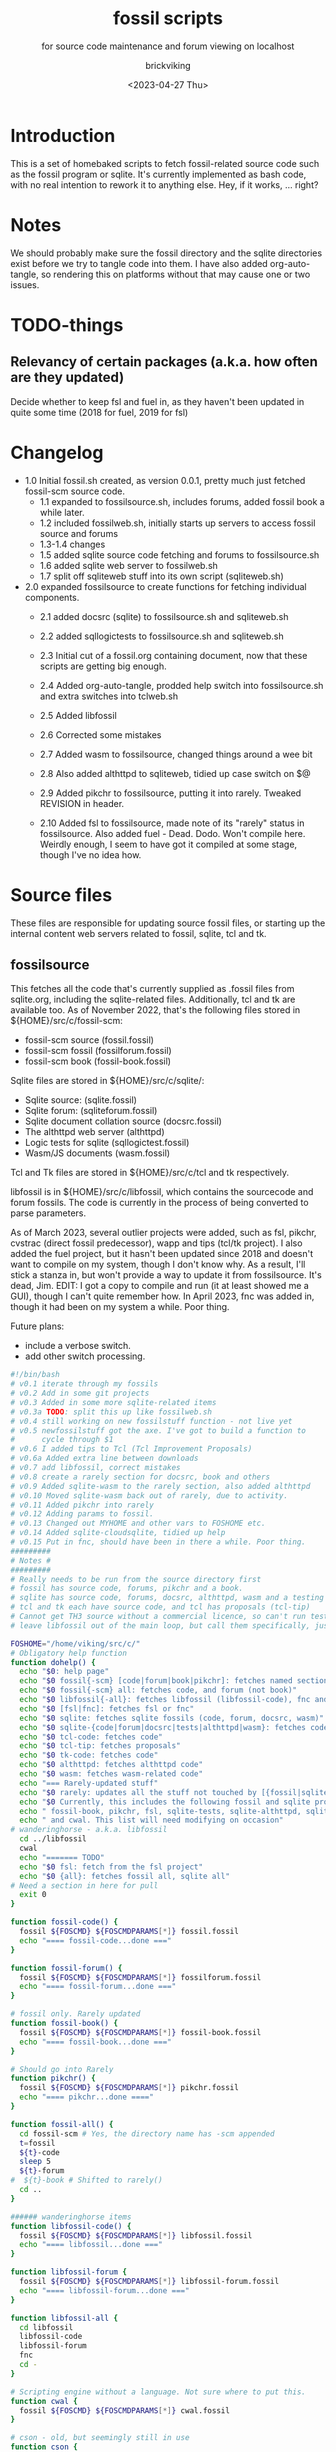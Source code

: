 #+TITLE: fossil scripts
#+SUBTITLE: for source code maintenance and forum viewing on localhost
#+AUTHOR: brickviking
#+DATE: <2023-04-27 Thu>
#+TAGS: fossil libfossil fnc fsl fuel pikchr sqlite sqlitecloud forum bash tcl tk httpd
#+REVISION: 2.12
#+OPTIONS: _:nil
#+OPTIONS: toc:2
#+OPTIONS: num:nil
#+OPTIONS: ^:{}
#+STARTUP: showeverything
#+auto_tangle: t


* Introduction
This is a set of homebaked scripts to fetch fossil-related source code such as the fossil program
or sqlite. It's currently implemented as bash code, with no real intention to rework it to anything
else. Hey, if it works, ... right?

* Notes
We should probably make sure the fossil directory and the sqlite directories exist before we
try to tangle code into them.
I have also added org-auto-tangle, so rendering this on platforms without that may cause one or two issues.

* TODO-things
** Relevancy of certain packages (a.k.a. how often are they updated)
Decide whether to keep fsl and fuel in, as they haven't been updated in quite some time (2018 for fuel,
2019 for fsl)


* Changelog
+ 1.0 Initial fossil.sh created, as version 0.0.1, pretty much just fetched fossil-scm source
      code.
  + 1.1 expanded to fossilsource.sh, includes forums, added fossil book a while later.
  + 1.2 included fossilweb.sh, initially starts up servers to access fossil source and forums
  + 1.3-1.4 changes
  + 1.5 added sqlite source code fetching and forums to fossilsource.sh
  + 1.6 added sqlite web server to fossilweb.sh
  +  1.7 split off sqliteweb stuff into its own script (sqliteweb.sh)
+  2.0 expanded fossilsource to create functions for fetching individual components.
  +  2.1 added docsrc (sqlite) to fossilsource.sh and sqliteweb.sh
  +  2.2 added sqllogictests to fossilsource.sh and sqliteweb.sh

  +  2.3 Initial cut of a fossil.org containing document, now that these scripts are getting big
        enough.
  +  2.4 Added org-auto-tangle, prodded help switch into fossilsource.sh and extra switches into tclweb.sh
  +  2.5 Added libfossil
  +  2.6 Corrected some mistakes
  +  2.7 Added wasm to fossilsource, changed things around a wee bit
  +  2.8 Also added althttpd to sqliteweb, tidied up case switch on $@
  +  2.9 Added pikchr to fossilsource, putting it into rarely. Tweaked REVISION in header.
  +  2.10 Added fsl to fossilsource, made note of its "rarely" status in fossilsource. 
          Also added fuel - Dead. Dodo. Won't compile here. Weirdly enough, I seem to have got it compiled at some stage, though I've no idea how.
#+BEGIN_EXPORT latex
\newpage
#+END_EXPORT

#+TOC: headlines 2

#+BEGIN_EXPORT latex
\newpage
#+END_EXPORT

* Source files
These files are responsible for updating source fossil files, or starting up the internal
content web servers related to fossil, sqlite, tcl and tk.

** fossilsource
This fetches all the code that's currently supplied as .fossil files from sqlite.org, including
the sqlite-related files. Additionally, tcl and tk are available too.
As of November 2022, that's the following files stored in ${HOME}/src/c/fossil-scm:
 + fossil-scm source (fossil.fossil)
 + fossil-scm fossil (fossilforum.fossil)
 + fossil-scm book (fossil-book.fossil)

Sqlite files are stored in ${HOME}/src/c/sqlite/:
 + Sqlite source: (sqlite.fossil)
 + Sqlite forum: (sqliteforum.fossil)
 + Sqlite document collation source (docsrc.fossil)
 + The althttpd web server (althttpd)
 + Logic tests for sqlite (sqllogictest.fossil)
 + Wasm/JS documents (wasm.fossil)

Tcl and Tk files are stored in ${HOME}/src/c/tcl and tk respectively.

libfossil is in ${HOME}/src/c/libfossil, which contains the sourcecode and forum fossils.
The code is currently in the process of being converted to parse parameters.

As of March 2023, several outlier projects were added, such as fsl, pikchr, cvstrac (direct fossil
predecessor), wapp and tips (tcl/tk project). I also added the fuel project, but it hasn't been
updated since 2018 and doesn't want to compile on my system, though I don't know why. As a
result, I'll stick a stanza in, but won't provide a way to update it from fossilsource. It's dead, Jim.
EDIT: I got a copy to compile and run (it at least showed me a GUI), though I can't quite remember how.
In April 2023, fnc was added in, though it had been on my system a while. Poor thing.

Future plans: 
 + include a verbose switch.
 + add other switch processing.

#+BEGIN_SRC bash :tangle /home/viking/src/bash/fossil/fossilsource :tangle-mode (identity #o755)
#!/bin/bash
# v0.1 iterate through my fossils
# v0.2 Add in some git projects
# v0.3 Added in some more sqlite-related items
# v0.3a TODO: split this up like fossilweb.sh
# v0.4 still working on new fossilstuff function - not live yet
# v0.5 newfossilstuff got the axe. I've got to build a function to
#      cycle through $1
# v0.6 I added tips to Tcl (Tcl Improvement Proposals)
# v0.6a Added extra line between downloads
# v0.7 add libfossil, correct mistakes
# v0.8 create a rarely section for docsrc, book and others
# v0.9 Added sqlite-wasm to the rarely section, also added althttpd
# v0.10 Moved sqlite-wasm back out of rarely, due to activity.
# v0.11 Added pikchr into rarely
# v0.12 Adding params to fossil.
# v0.13 Changed out MYHOME and other vars to FOSHOME etc.
# v0.14 Added sqlite-cloudsqlite, tidied up help
# v0.15 Put in fnc, should have been in there a while. Poor thing.
#########
# Notes #
#########
# Really needs to be run from the source directory first
# fossil has source code, forums, pikchr and a book.
# sqlite has source code, forums, docsrc, althttpd, wasm and a testing harness
# tcl and tk each have source code, and tcl has proposals (tcl-tip)
# Cannot get TH3 source without a commercial licence, so can't run tests for docsrc
# leave libfossil out of the main loop, but call them specifically, just like fossil-book, pikchr, sqlite-wasm and sqlite-testing

FOSHOME="/home/viking/src/c/"
# Obligatory help function
function dohelp() {
  echo "$0: help page"
  echo "$0 fossil{-scm} [code|forum|book|pikchr]: fetches named section"
  echo "$0 fossil{-scm} all: fetches code, and forum (not book)"
  echo "$0 libfossil{-all}: fetches libfossil (libfossil-code), fnc and libfossil-forum"
  echo "$0 [fsl|fnc]: fetches fsl or fnc"
  echo "$0 sqlite: fetches sqlite fossils (code, forum, docsrc, wasm)"
  echo "$0 sqlite-{code|forum|docsrc|tests|althttpd|wasm}: fetches code, forum, docsrc, althttpd or test scripts"
  echo "$0 tcl-code: fetches code"
  echo "$0 tcl-tip: fetches proposals"
  echo "$0 tk-code: fetches code"
  echo "$0 althttpd: fetches althttpd code"
  echo "$0 wasm: fetches wasm-related code"
  echo "=== Rarely-updated stuff"
  echo "$0 rarely: updates all the stuff not touched by [{fossil|sqlite}-]all"
  echo "$0 Currently, this includes the following fossil and sqlite projects:"
  echo " fossil-book, pikchr, fsl, sqlite-tests, sqlite-althttpd, sqlite-cloud,"
  echo " and cwal. This list will need modifying on occasion"
# wanderinghorse - a.k.a. libfossil
  cd ../libfossil
  cwal
  echo "======= TODO"
  echo "$0 fsl: fetch from the fsl project"
  echo "$0 {all}: fetches fossil all, sqlite all"
# Need a section in here for pull
  exit 0
}

function fossil-code() {
  fossil ${FOSCMD} ${FOSCMDPARAMS[*]} fossil.fossil
  echo "==== fossil-code...done ==="
}

function fossil-forum() {
  fossil ${FOSCMD} ${FOSCMDPARAMS[*]} fossilforum.fossil 
  echo "==== fossil-forum...done ==="
}

# fossil only. Rarely updated  
function fossil-book() {
  fossil ${FOSCMD} ${FOSCMDPARAMS[*]} fossil-book.fossil 
  echo "==== fossil-book...done ==="
}

# Should go into Rarely
function pikchr() {
  fossil ${FOSCMD} ${FOSCMDPARAMS[*]} pikchr.fossil
  echo "==== pikchr...done ===="
}

function fossil-all() {
  cd fossil-scm # Yes, the directory name has -scm appended
  t=fossil
  ${t}-code
  sleep 5
  ${t}-forum
#  ${t}-book # Shifted to rarely()
  cd ..
}

###### wanderinghorse items
function libfossil-code() {
  fossil ${FOSCMD} ${FOSCMDPARAMS[*]} libfossil.fossil
  echo "==== libfossil...done ==="
}

function libfossil-forum {
  fossil ${FOSCMD} ${FOSCMDPARAMS[*]} libfossil-forum.fossil
  echo "==== libfossil-forum...done ==="
}

function libfossil-all {
  cd libfossil
  libfossil-code
  libfossil-forum
  fnc
  cd -
}

# Scripting engine without a language. Not sure where to put this.
function cwal {
  fossil ${FOSCMD} ${FOSCMDPARAMS[*]} cwal.fossil
}

# cson - old, but seemingly still in use
function cson {
  fossil ${FOSCMD} ${FOSCMDPARAMS[*]} cson.fossil
}

###### end of wanderinghorse stuff

# Shell-based front end to fossil, append to rarely. Hasn't been updated since 2019.
function fsl {
  fossil ${FOSCMD} ${FOSCMDPARAMS[*]} fsl.fossil
}

# ncurses client for fossil
function fnc {
  fossil ${FOSCMD} ${FOSCMDPARAMS[*]} fnc.fossil
}

# This is spectacularly unlikely to update further, but is here for completeness' sake
function fuel {
  cd fossil-scm
  fossil ${FOSCMD} ${FOSCMDPARAMS[*]} fossil-fuel.fossil
  cd -
}

# sqlite-hosted or sqlite-related projects
function sqlite-code() {
  fossil ${FOSCMD} ${FOSCMDPARAMS[*]} sqlite.fossil
  echo "==== sqlite-code...done ==="
}

function sqlite-forum() {
  fossil ${FOSCMD} ${FOSCMDPARAMS[*]} sqliteforum.fossil 
  echo "==== sqlite-forum...done ==="
}

function sqlite-wasm() {
  fossil ${FOSCMD} ${FOSCMDPARAMS[*]} wasm.fossil
  echo "==== sqlite-wasm...done ==="
}

### These fossils are rarely updated. ###
function sqlite-docsrc() {
  fossil ${FOSCMD} ${FOSCMDPARAMS[*]} docsrc.fossil 
  echo "==== sqlite-docsrc...done ==="
}

function sqlite-tests() {
  fossil ${FOSCMD} ${FOSCMDPARAMS[*]} sqllogictest.fossil 
  echo "==== sqlite-tests...done ==="
}

function sqlite-althttpd() {
  fossil ${FOSCMD} ${FOSCMDPARAMS[*]} althttpd.fossil 
  echo "==== sqlite-althttpd...done ==="
}

function sqlite-cloud() {
  fossil ${FOSCMD} ${FOSCMDPARAMS[*]} cloudsqlite.fossil 
  echo "==== sqlite-cloudsqlite...done ==="
}


# Does everything not in "rarely" section
function sqlite-all() {
  t="sqlite"
  cd ${t}
  ${t}-code
  sleep 5
  ${t}-forum
  sleep 5
  ${t}-docsrc
  sleep 5
  ${t}-wasm
#  ${t}-althttpd # shifted to rarely()
#  ${t}-tests # shifted to rarely()
#  ${t}-cloud # shifted to rarely()
  unset $t
  cd .. # gets us back to ${MYHOME}
}

# Updates tcl sourcecode
function tcl-code() {
  fossil ${FOSCMD} ${FOSCMDPARAMS[*]} tcl.fossil 
  echo "==== tcl-code...done ==="
}

# Updates tcl TIP database
function tcl-tips() {
  fossil ${FOSCMD} ${FOSCMDPARAMS[*]} tips.fossil 
  echo "==== tcl-tips...done ==="
}

# Updates tk sourcecode
function tk-code() {
  fossil ${FOSCMD} ${FOSCMDPARAMS[*]} tk.fossil 
  echo "==== tk code...done ==="
}

# Updates both tcl and tk sources
function tcl-all() {
  cd tcl
  tcl-code
  sleep 5
  tcl-tips   # TCL Improvement Proposals, rarely updated
  sleep 5
  cd ../tk
  tk-code
  cd .. # gets us back to ${MYHOME}
}

# these don't get updated very often, if at all
function rarely() { 
# fossil stuff
  cd fossil-scm
  fossil-book
  pikchr
# sqlite stuff
  cd ../sqlite
  sqlite-tests
  sqlite-althttpd
  sqlite-cloud
# wanderinghorse - a.k.a. libfossil
  cd ../libfossil
  cwal
  fsl
  cd ..
}

function all() { # These each have a cd in them
# Note: does not include fsl/libfossil
  fossil-all # code, forum, not book
  sleep 5
  sqlite-all # code, forum, althttpd, not tests
  sleep 5
  tcl-all    # code (tcl/tk), TCL Improvement Proposals (tip)
}
# Takes path arg

pushd "${FOSHOME}"
# Let's add something to FOSCMD to make the operation specific
# the caseloop below processes in order. -u needs to be first if
# we want to sync unversioned artifacts
declare FOSCMDPARAMS
# Was here for getting everything and breadcrumbing where I was
# FOSCMDPARAMS=("-v" "--verily" "-R")
# Strip it back a bit, I think.
FOSCMDPARAMS=("-R")

FOSCMD="pull" # default value unless it gets changed by -u
if [ ${#*} -lt 1 ]; then # I want it all
	all # sleep is built in between stages
else #iterate, chuck it in if keyword isn't recognised.
  for t in ${*}; do
    case "${t}" in 
    "-u"|"--unversioned")
      # sync can't push without user perms on remote, but can still pull unversioned artifacts
      FOSCMDPARAMS=("-u" "-v" "--verily" "-R")
      FOSCMD="sync"
#      dohelp 
    ;;
    "help"|"-h")
      dohelp 
    ;; # exits
      # I should cover this if I want all the ones I don't normally cover
    "rarely") rarely ;; 
    "all") all ;; # Yeah, I know I said it above, but here I specify it.
    "fossil"|"sqlite"|"tcl")
      "${t}"-all
    ;;
# All fossil-related stuff
    "fossil-forum"|"fossil-code"|"fossil-book"|"pikchr")
      cd "fossil-scm"
      "${t}" # calls the function directly. I'll have to see if this works.
      cd ..
    ;;
    "libfossil"|"libfossil-all")
      libfossil-all # should do libfossil-code and libfossil-forum
    ;;
    "cwal")
      cd "libfossil"
      cwal
      cd ..
    ;;
    "cson")
      cd "libfossil"
      cson
      cd ..
    ;;
    "fsl" ) 
      cd "libfossil"
      fsl  # Seems a bit redundant to make this a full function call
      cd -
    ;;
    "fnc" ) 
      cd "libfossil"
      fnc  # Seems a bit redundant to make this a full function call
      cd -
    ;;
    "book")
      cd fossil-scm
      fossil-book 
      cd -
    ;;

# All sqlite-related stuff
"sqlite-code"|"sqlite-forum"|"sqlite-docsrc"|"docsrc"|"sqlite-tests"|"sqlite-althttpd"|"sqlite-wasm") 
      cd sqlite
      "${t}"
      cd -
    ;;
    "althttpd"|"httpd") 
        cd sqlite
        sqlite-althttpd
        cd ..
    ;;
    "docsrc")
        cd sqlite
        sqlite-docsrc
        cd ..
    ;;
    "wasm")
        cd sqlite
        sqlite-wasm
        cd ..
    ;;
    "cloud"|"cloudsqlite"|"sqlite-cloud")
        cd sqlite
        sqlite-cloud
        cd ..
    ;;
# All tcl/tk-related stuff
    "tcl"|"tcl-all")
      tcl-all
    ;;
    "tcl-code"|"tcl-tips")
      cd tcl
      "${t}"
      cd -
    ;;
    "tk")
      cd "${t}"
      "${t}"-code  # Only the code at the moment.
      cd -
    ;;
    "tk-code") 
      cd tk; pwd
      "${t}"
      cd -
    ;;
    esac # end of case ${t}
  done
fi
popd


#+END_SRC

** fossilweb.sh
This starts up the web servers related to fossil code, forums and the fossil book. It—along with tcl-web/tkweb and sqliteweb have all been condensed into one fossil-driven front end. The only real liability is that I may or may not be able to run multiple tabs each with its own server. I'll have to try that. fossil tends to spawn its subprocesses in a separate tab each time.
#+BEGIN_SRC bash :tangle /home/viking/src/bash/fossil/fossilweb.sh :tangle-mode (identity #o755)
#!/bin/bash
# v0.0.1 FossilWeb - brings up all fossil servers on 8100/8110/8120
# v0.1.0 Starts up what we choose
# v0.1.2 Removed book from "all" as this very rarely gets updated
# v0.1.3 TODO: Add code to check for already running servers, dump if so

# TODO: we need to bring this back up to date. It's been a really long time since July 2022
# Forget it, server mode works far better.
FOSSILHOME="/home/viking/src/c/fossil-scm"

# First the source code
code() {
  echo -ne "Starting fossil code server: "
  fossil server --port 8100 fossil.fossil &
}

# Now the forums
forum() {
  echo -ne "Starting fossil forum server: "
  fossil server --port 8110 fossilforum.fossil &
}

# and last, the book files. need ui for this
book() {
  echo -ne "Starting fossil book server: "
  fossil server --port 8120 fossil-book.fossil &
}

# Everything except book. Seems a bit redundant.
all() {
  code
  sleep 5
  forum
  sleep 5
  # book # doesn't really need this, so we'll call it specifically
}

# Better provide help, can't call it help because of the builtin
dohelp() {
  echo "$0: help screen. Starts fossil server from files on commandline"
  echo "$0 [all|code|forum|book] ..."
  exit 0
}

# Change to correct directory
pushd "${FOSSILHOME}"

if [ ${#*} -lt 1 ]; then # I want it all
  all # sleep is built in between stages
else #iterate, chuck it in if keyword isn't recognised.
  for t in ${*}; do
    case $t in "-h"|"--help") dohelp ;;
      "code") code ;;
      "forum") forum ;;
      "book") book ;;
      "all") all ;; # doesn't include book, call that separately
      *) dohelp ;; # This exits, no matter what the state of other ${*}
		esac
		sleep 5 # Allow each server to start up before anything else happens
	done
fi

# We all done sah.
popd

#+END_SRC

** sqliteweb.sh
-- Now superfluous --
This starts up the web servers related to sqlite code, forums, docsrc, wasm/js and testing code. As yet,
sqlite.org have not released TH3 as free open source code, so I'm unable to completely fulfil
the "docsrc" requirements. TH3 is most definitely commercial, and probably contributes to helping
with their running costs, alongside the encryption and compression source that they can supply.
These have been replaced with a front end on 8100 that points to every fossil on my system.

#+BEGIN_SRC bash :tangle /home/viking/src/bash/fossil/sqliteweb.sh :tangle-mode (identity #o755)
#!/bin/bash
# v0.0.1 FossilWeb - brings up all fossil servers on 8100/8110/8120
# v0.0.2 Sqlite fossil servers adjusted to start on 8200/10/20/30
# v0.1.0 Starts up what we choose
# v0.1.2 Removed book from "all" as this very rarely gets updated
# v0.1.3 TODO: Add code to check for already running servers, dump if so
# v0.1.4 name change about three versions ago to suit sqlite instead of fossil
# v0.1.5 Added, then removed TCL Improvement Proposals (TIP), shifted to tclweb.sh
# v0.1.6 Added wasm/js server. This should by rights not be in all,
#        but I'll leave it there for now, as there's recent traffic.
# v0.1.7 TODO: Added althttpd fossil and streamlined the case switch.
SQLITEHOME="/home/viking/src/c/sqlite"

# First the source code
code() {
  echo -ne "Starting SQlite3 code fossil server: "
  fossil server --port 8200 sqlite.fossil &
}

# Now the forums
forum() {
  echo -ne "Starting SQlite3 forum fossil server: "
  fossil server --port 8210 sqliteforum.fossil &
}

# and the doc source files
docsrc() {
  echo -ne "Starting SQlite3 docsrc fossil server: "
  fossil server --port 8220 docsrc.fossil &
}

# and the SQL Logic Tests
tests() {
  echo -ne "Starting SQlite3 test code fossil server: "
  fossil server --port 8230 sqllogictest.fossil &
}

wasm() {
  echo -ne "Starting SQlite3 wasm/JS fossil server: "
  fossil server --port 8240 wasm.fossil &
}

althttpd() {
  echo -ne "Starting SQlite3 althttpd.fossil server: "
  fossil server --port 8250 althttpd.fossil &
}

# Everything
all() {
  code
  sleep 5
  forum
  sleep 5
  docsrc
  sleep 5
  tests
  sleep 5
  wasm
  sleep 5
  althttpd
  sleep 5
}

# Better provide help, can't call it help because of the builtin
dohelp() {
  echo "$0: help screen. Starts fossil server from files on commandline"
  echo "$0 [all|code|forum|docsrc|test|wasm|althttpd] ..."
  echo "all: launch everything below, spaced out by five seconds"
  echo "code: sqlite source code"
  echo "forum: sqlite forums - read-only"
  echo "docsrc: source for generating sqlite document tree"
  echo "tests: sql logic test harness"
  echo "wasm: sqlite3 wasm/js code reference"
  echo "althttpd: sqlite3 althttpd reference"
  exit 0
}

# Change to correct directory
pushd "${SQLITEHOME}"

if [ ${#*} -lt 1 ]; then # I want it all
  all # sleep is built in between stages
else #iterate, chuck it in if keyword isn't recognised.
  for t in ${*}; do
    case $t in "-h"|"--help") dohelp ;;
      "code"|"forum"|"docsrc"|"tests"|"wasm"|"althttpd") "${t}" ;;
      "all") all ;; # Streamlined a bit
      *) dohelp ;; # This exits, no matter what the state of other ${*}
    esac
    sleep 5 # Allow each server to start up before anything else happens
  done
fi

# We all done sah.
popd

#+END_SRC

** tclweb.sh
And the third member of the group, runs servers for the tcl/tk source trees. Once again, replaced
by front end on :8100.

#+BEGIN_SRC bash :tangle /home/viking/src/bash/fossil/tclweb.sh :tangle-mode (identity #o755)
#!/bin/bash
# v0.0.1 FossilWeb - brings up all fossil servers on 8100/8110/8120
# v0.1.0 Starts up what we choose
# v0.1.2 Removed book from "all" as this very rarely gets updated
# v0.1.3 TODO: Add code to check for already running servers, dump if so
# v0.1.4 name change about three versions ago to suit tcl instead of fossil
# v0.1.5 made notes about starting on ports 8300/10/20

TCLHOME="/home/viking/src/c/tcl"
TKHOME="/home/viking/src/c/tk"

# First the source code
tcl-code() {
  cd "${TCLHOME}"
  echo -ne "Starting Tcl fossil server: "
  fossil server --port 8300 tcl.fossil &
  cd -
}

tcl-tips() {
  cd "${TCLHOME}"
  echo -ne "Starting Tcl Improvement Proposals fossil server: "
  fossil server --port 8310 tips.fossil &
  cd -
}

tk-code() {
  cd "${TKHOME}"
  echo -ne "Starting Tk fossil server: "
  fossil server --port 8320 tk.fossil &
  cd -
}

# Everything
all() {
  tcl-code
  sleep 5
  tcl-tips
  sleep 5
  tk-code
  sleep 5
}

# Better provide help, can't call it help because of the builtin
dohelp() {
	echo "$0: help screen. Starts fossil server for Tcl code from files on commandline"
  echo "$0 [all|tcl-code|tcl-tip|tk-code]"
  echo "all: launch all servers, spaced out by five seconds"
  echo "tcl-code: tcl source code"
  echo "tcl-tips: Tcl Improvement Proposals"
  echo "tk-code: tk source code"
#	echo "forum: tcl forums - read-only"
#	echo "docsrc: source for generating tcl document tree"
#	echo "tests: sql logic test harness"
	exit 0
}

# Change to correct directory
pushd "${TCLHOME}"

if [ ${#*} -lt 1 ]; then # I want it all
	all # sleep is built in between stages
else #iterate, chuck it in if keyword isn't recognised.
  for t in ${*}; do
    case $t in "-h"|"--help") dohelp ;;
      "tcl-code"|"tcl") tcl-code ;;
      "tcl-tips"|"tips") tcl-tips ;;
      "tk-code"|"tk") tk-code ;;
      "all") all ;;
      "*") dohelp ;; # This exits, no matter what the state of other ${*}
    esac
    sleep 5 # Allow each server to start up before anything else happens
  done
fi

# We all done sah.
popd

#+END_SRC

** fossilserve
This effectively replaces the twelve ports taken up by the individual servers and replaces them with a front listing, which is probably how the fossil creators intend it to be used. 

#+BEGIN_SRC bash /home/viking/src/bash/fossil/fossilserve :tangle fossilserve :tangle-mode (identity #o755)
#!/bin/bash
# v0.1 Initial release
# we don't exactly need a home, just a straight up fossil invoke
# from the / we can invoke a server (in a new tab) for every fossil we have
#
# TODO: we don't test for already-running fossil. -test is now ancient.

if [[ "$1" == "-test" ]]; then
  fossil-test server --port 8100 / &
else # either there's no $1 or $1 holds something that's not -test
  fossil server --port 8100 / &
fi
#+END_SRC

* Further directions
( or, future thoughts )
These scripts are mostly finished with, and the conversion of the fossilsource.sh to
parsing parameters is now done. Most of the hard work was already done in the sqliteweb.sh and
fossilweb.sh scripts, so the improvements from those scripts have made their way back to
fossilsource.sh.
fossil|sqlite|tclweb have all been pretty much superseded by fossilserve, as it just shows a directory of all my fossils and lets me choose, instead of running up an individual server for the thing I want.
